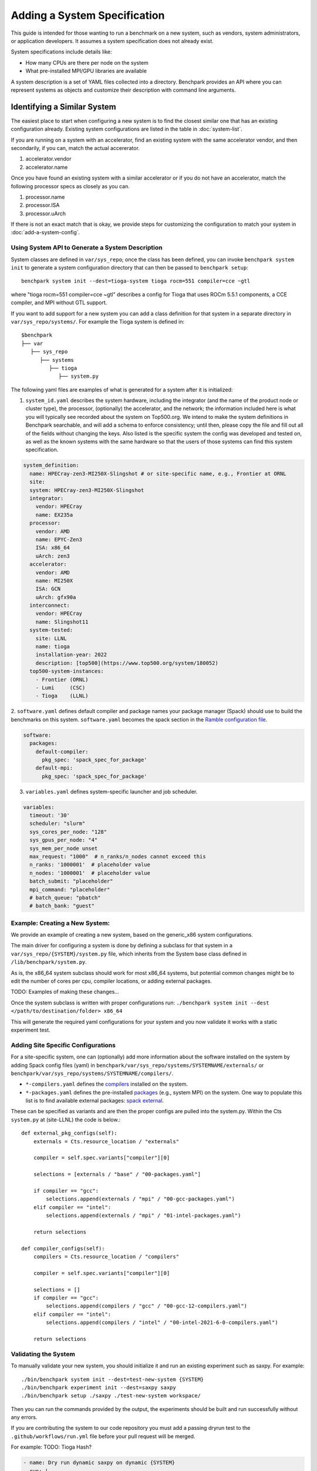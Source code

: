 .. Copyright 2023 Lawrence Livermore National Security, LLC and other
   Benchpark Project Developers. See the top-level COPYRIGHT file for details.

   SPDX-License-Identifier: Apache-2.0

=============================
Adding a System Specification
=============================

This guide is intended for those wanting to run a benchmark on a new system,
such as vendors, system administrators, or application developers. It assumes
a system specification does not already exist.

System specifications include details like:

- How many CPUs are there per node on the system
- What pre-installed MPI/GPU libraries are available

A system description is a set of YAML files collected into a directory. Benchpark provides an API
where you can represent systems as objects and customize their description with command line arguments.

------------------------------
Identifying a Similar System
------------------------------

The easiest place to start when configuring a new system is to find the closest similar
one that has an existing configuration already. Existing system configurations are listed
in the table in :doc:`system-list`. 

If you are running on a system with an accelerator, find an existing system with the same accelerator vendor,
and then secondarily, if you can, match the actual accererator. 

1. accelerator.vendor
2. accelerator.name

Once you have found an existing system with a similar accelerator or if you do not have an accelerator, 
match the following processor specs as closely as you can. 

1. processor.name
2. processor.ISA 
3. processor.uArch

If there is not an exact match that is okay, we provide steps for customizing the configuration to match your system in :doc:`add-a-system-config`.

Using System API to Generate a System Description
-------------------------------------------------

System classes are defined in ``var/sys_repo``; once the class has been
defined, you can invoke ``benchpark system init`` to generate a system
configuration directory that can then be passed to ``benchpark setup``::

    benchpark system init --dest=tioga-system tioga rocm=551 compiler=cce ~gtl

where "tioga rocm=551 compiler=cce ~gtl" describes a config for Tioga that
uses ROCm 5.5.1 components, a CCE compiler, and MPI without GTL support.

If you want to add support for a new system you can add a class definition
for that system in a separate directory in ``var/sys_repo/systems/``. For
example the Tioga system is defined in::

  $benchpark
  ├── var
     ├── sys_repo
        ├── systems
           ├── tioga
              ├── system.py

The following yaml files are examples of what is generated for a system after it is initialized:

1. ``system_id.yaml`` describes the system hardware, including the integrator (and the name of the product node or cluster type), the processor, (optionally) the accelerator, and the network; the information included here is what you will typically see recorded about the system on Top500.org.  We intend to make the system definitions in Benchpark searchable, and will add a schema to enforce consistency; until then, please copy the file and fill out all of the fields without changing the keys.  Also listed is the specific system the config was developed and tested on, as well as the known systems with the same hardware so that the users of those systems can find this system specification.

.. code-block:: yaml

  system_definition:
    name: HPECray-zen3-MI250X-Slingshot # or site-specific name, e.g., Frontier at ORNL
    site:
    system: HPECray-zen3-MI250X-Slingshot
    integrator:
      vendor: HPECray
      name: EX235a
    processor:
      vendor: AMD
      name: EPYC-Zen3
      ISA: x86_64
      uArch: zen3
    accelerator:
      vendor: AMD
      name: MI250X
      ISA: GCN
      uArch: gfx90a
    interconnect:
      vendor: HPECray
      name: Slingshot11
    system-tested:
      site: LLNL
      name: tioga
      installation-year: 2022
      description: [top500](https://www.top500.org/system/180052)
    top500-system-instances:
      - Frontier (ORNL)
      - Lumi     (CSC)
      - Tioga    (LLNL)


2. ``software.yaml`` defines default compiler and package names your package
manager (Spack) should use to build the benchmarks on this system.
``software.yaml`` becomes the spack section in the `Ramble configuration
file
<https://googlecloudplatform.github.io/ramble/configuration_files.html#spack-config>`_.

.. code-block:: yaml

    software:
      packages:
        default-compiler:
          pkg_spec: 'spack_spec_for_package'
        default-mpi:
          pkg_spec: 'spack_spec_for_package'

3. ``variables.yaml`` defines system-specific launcher and job scheduler.

.. code-block:: yaml

    variables:
      timeout: '30'
      scheduler: "slurm"
      sys_cores_per_node: "128"
      sys_gpus_per_node: "4"
      sys_mem_per_node unset
      max_request: "1000"  # n_ranks/n_nodes cannot exceed this
      n_ranks: '1000001'  # placeholder value
      n_nodes: '1000001'  # placeholder value
      batch_submit: "placeholder"
      mpi_command: "placeholder"
      # batch_queue: "pbatch"
      # batch_bank: "guest"


Example: Creating a New System:
------------------------

We provide an example of creating a new system, based on the generic_x86 system configurations. 

The main driver for configuring a system is done by defining a subclass for that system in a ``var/sys_repo/{SYSTEM}/system.py`` file, which inherits from the System base class defined in ``/lib/benchpark/system.py``.

As is, the x86_64 system subclass should work for most x86_64 systems, but potential common changes might be to edit the number of cores per cpu, compiler locations, or adding external packages.

TODO: Examples of making these changes...

Once the system subclass is written with proper configurations run: 
``./benchpark system init --dest </path/to/destination/folder> x86_64``

This will generate the required yaml configurations for your system and you now validate it works with a static experiment test.


Adding Site Specific Configurations
------------------------

For a site-specific system, one can (optionally) add more information about the software installed on the system
by adding Spack config files (yaml) in ``benchpark/var/sys_repo/systems/SYSTEMNAME/externals/`` or ``benchpark/var/sys_repo/systems/SYSTEMNAME/compilers/``. 

- ``*-compilers.yaml`` defines the `compilers <https://spack.readthedocs.io/en/latest/getting_started.html#compiler-config>`_  installed on the system.
- ``*-packages.yaml`` defines the pre-installed `packages <https://spack.readthedocs.io/en/latest/build_settings.html#package-settings-packages-yaml>`_   (e.g., system MPI) on the system.  One way to populate this list is to find available external packages: `spack external <https://spack.readthedocs.io/en/v0.21.0/command_index.html#spack-external>`_.

These can be specified as variants and are then the proper configs are pulled into the system.py. Within the Cts ``system.py`` at (site-LLNL) the code is below.::  

  def external_pkg_configs(self):
      externals = Cts.resource_location / "externals"

      compiler = self.spec.variants["compiler"][0]

      selections = [externals / "base" / "00-packages.yaml"]

      if compiler == "gcc":
          selections.append(externals / "mpi" / "00-gcc-packages.yaml")
      elif compiler == "intel":
          selections.append(externals / "mpi" / "01-intel-packages.yaml")

      return selections

  def compiler_configs(self):
      compilers = Cts.resource_location / "compilers"

      compiler = self.spec.variants["compiler"][0]

      selections = []
      if compiler == "gcc":
          selections.append(compilers / "gcc" / "00-gcc-12-compilers.yaml")
      elif compiler == "intel":
          selections.append(compilers / "intel" / "00-intel-2021-6-0-compilers.yaml")

      return selections


Validating the System
------------------------

To manually validate your new system, you should initialize it and run an existing experiment such as saxpy. For example::

  ./bin/benchpark system init --dest=test-new-system {SYSTEM}
  ./bin/benchpark experiment init --dest=saxpy saxpy
  ./bin/benchpark setup ./saxpy ./test-new-system workspace/

Then you can run the commands provided by the output, the experiments should be built and run successfully without any errors. 

If you are contributing the system to our code repository you must add a passing dryrun test to the ``.github/workflows/run.yml`` file before
your pull request will be merged. 

For example:
TODO: Tioga Hash?

.. code-block:: yaml

  - name: Dry run dynamic saxpy on dynamic {SYSTEM}
    run: |
      ./bin/benchpark system init --dest=new-system {SYSTEM}
      ./bin/benchpark experiment init --dest=saxpy-openmp saxpy
      ./bin/benchpark setup ./saxpy ./new-system workspace/
      . workspace/setup.sh
      ramble \
        --workspace-dir workspace/saxpy/Tioga-975af3c/workspace \
        --disable-progress-bar \
        --disable-logger \
        workspace setup --dry-run


Once you can run an experiment successfully, the new system has been validated and you can continue your :doc:`3-benchpark-workflow`.
